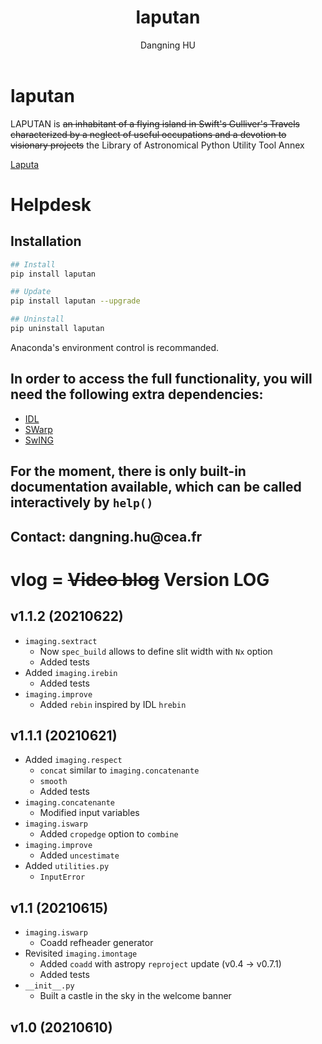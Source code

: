 #+TITLE: laputan
#+AUTHOR: Dangning HU

* laputan
LAPUTAN is +an inhabitant of a flying island in Swift's Gulliver's Travels characterized by a neglect of useful occupations and a devotion to visionary projects+ 
the Library of Astronomical Python Utility Tool Annex

[[./arx/laputa_sketch.jpg][Laputa]]
* Helpdesk
** Installation
#+BEGIN_SRC bash
## Install 
pip install laputan

## Update
pip install laputan --upgrade

## Uninstall
pip uninstall laputan
#+END_SRC
Anaconda's environment control is recommanded.
** In order to access the full functionality, you will need the following extra dependencies:
- [[https://github.com/kxxdhdn/laputan/tree/master/idl][IDL]]
- [[https://www.astromatic.net/software/swarp][SWarp]]
- [[https://github.com/kxxdhdn/laputan/tree/master/swing][SwING]]
** For the moment, there is only built-in documentation available, which can be called interactively by ~help()~
** Contact: dangning.hu@cea.fr
* vlog = +Video blog+ Version LOG
** v1.1.2 (20210622)
- ~imaging.sextract~
  + Now ~spec_build~ allows to define slit width with ~Nx~ option
  + Added tests
- Added ~imaging.irebin~
  + Added tests
- ~imaging.improve~
  + Added ~rebin~ inspired by IDL ~hrebin~
** v1.1.1 (20210621)
- Added ~imaging.respect~
  + ~concat~ similar to ~imaging.concatenante~
  + ~smooth~
  + Added tests
- ~imaging.concatenante~
  + Modified input variables
- ~imaging.iswarp~
  + Added ~cropedge~ option to ~combine~
- ~imaging.improve~
  + Added ~uncestimate~
- Added ~utilities.py~
  + ~InputError~
** v1.1 (20210615)
- ~imaging.iswarp~
  + Coadd refheader generator
- Revisited ~imaging.imontage~
  + Added ~coadd~ with astropy ~reproject~ update (v0.4 \rarr v0.7.1)
  + Added tests
- ~__init__.py~
  + Built a castle in the sky in the welcome banner
** v1.0 (20210610)
